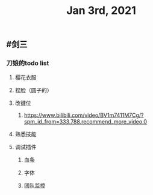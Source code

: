 #+TITLE: Jan 3rd, 2021

** #剑三
*** 刀娘的todo list
**** 樱花衣服
**** 捏脸（圆子的）
**** 改键位
***** https://www.bilibili.com/video/BV1m7411M7Cg/?spm_id_from=333.788.recommend_more_video.0
**** 熟悉技能
**** 调试插件
***** 血条
***** 字体
***** 团队监控
